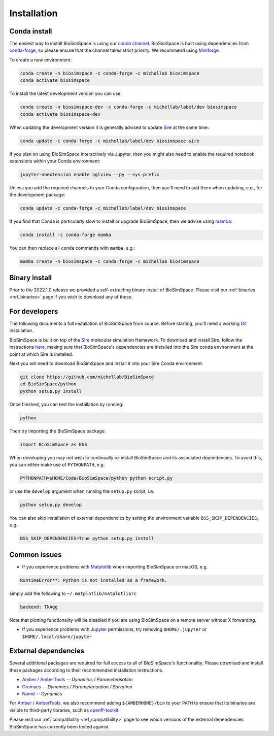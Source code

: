 .. _ref_install:

============
Installation
============

Conda install
=============

The easiest way to install BioSimSpace is using our `conda channel <https://anaconda.org/michellab/repo>`__.
BioSimSpace is built using dependencies from `conda-forge <https://conda-forge.org/>`__,
so please ensure that the channel takes strict priority. We recommend using
`Miniforge <https://github.com/conda-forge/miniforge>`__.

To create a new environment:

.. code-block:: bash

    conda create -n biosimspace -c conda-forge -c michellab biosimspace
    conda activate biosimspace

To install the latest development version you can use:

.. code-block:: bash

    conda create -n biosimspace-dev -c conda-forge -c michellab/label/dev biosimspace
    conda activate biosimspace-dev

When updating the development version it is generally advised to update `Sire <https://github.com/michellab/Sire>`_
at the same time:

.. code-block:: bash

    conda update -c conda-forge -c michellab/label/dev biosimspace sire

If you plan on using BioSimSpace interactively via Jupyter, then you might also
need to enable the required notebook extensions within your Conda environment:

.. code-block:: bash

    jupyter-nbextension enable nglview --py --sys-prefix

Unless you add the required channels to your Conda configuration, then you'll
need to add them when updating, e.g., for the development package:

.. code-block:: bash

    conda update -c conda-forge -c michellab/label/dev biosimspace

If you find that Conda is particularly slow to install or upgrade BioSimSpace,
then we advise using `mamba <https://github.com/TheSnakePit/mamba>`__:

.. code-block:: bash

    conda install -c conda-forge mamba

You can then replace all ``conda`` commands with ``mamba``, e.g.:

.. code-block:: bash

    mamba create -n biosimspace -c conda-forge -c michellab biosimspace

Binary install
==============

Prior to the 2022.1.0 release we provided a self-extracting binary install
of BioSimSpace. Please visit our :ref:`binaries <ref_binaries>` page if you
wish to download any of these.

For developers
==============

The following documents a full installation of BioSimSpace from source. Before
starting, you'll need a working `Git <https://git-scm.com>`__ installation.

BioSimSpace is built on top of the `Sire <https://github.com/michellab/Sire>`__
molecular simulation framework. To download and install Sire, follow the
instructions `here <https://github.com/michellab/Sire#installation>`__, making
sure that BioSimSpace's dependencies are installed into the Sire conda
environment at the point at which Sire is installed.

Next you will need to download BioSimSpace and install it into your Sire
Conda environment.

.. code-block:: bash

   git clone https://github.com/michellab/BioSimSpace
   cd BioSimSpace/python
   python setup.py install

Once finished, you can test the installation by running:

.. code-block:: bash

   python

Then try importing the BioSimSpace package:

.. code-block:: python

   import BioSimSpace as BSS

When developing you may not wish to continually re-install BioSimSpace and its
associated dependencies. To avoid this, you can either make use of ``PYTHONPATH``,
e.g.

.. code-block:: bash

   PYTHONPATH=$HOME/Code/BioSimSpace/python python script.py

or use the ``develop`` argument when running the ``setup.py`` script, i.e.

.. code-block:: bash

   python setup.py develop

You can also skip installation of external dependencies by setting the
environment variable ``BSS_SKIP_DEPENDENCIES``, e.g.

.. code-block:: bash

   BSS_SKIP_DEPENDENCIES=True python setup.py install

Common issues
=============

* If you experience problems with `Matplotlib <https://matplotlib.org>`__ when
  importing BioSimSpace on macOS, e.g.

.. code-block:: bash

   RuntimeError**: Python is not installed as a framework.

simply add the following to ``~/.matplotlib/matplotlibrc``

.. code-block:: bash

   backend: TkAgg

Note that plotting functionality will be disabled if you are using
BioSimSpace on a remote server without X forwarding.

* If you experience problems with `Jupyter <https://jupyter.org>`__ permissions,
  try removing ``$HOME/.jupyter`` or ``$HOME/.local/share/jupyter``

External dependencies
=====================

Several additional packages are required for full access to all of BioSimSpace's
functionality. Please download and install these packages according to their
recommended installation instructions.

* `Amber / AmberTools <http://ambermd.org>`__ -- *Dynamics / Parameterisation*
* `Gromacs <http://www.gromacs.org>`__ -- *Dynamics / Parameterisation / Solvation*
* `Namd <http://www.ks.uiuc.edu/Research/namd>`__ -- *Dynamics*

For `Amber / AmberTools <http://ambermd.org>`__, we also recommend adding
``${AMBERHOME}/bin`` to your ``PATH`` to ensure that its binaries are
visible to third-party libraries, such as
`openff-toolkit <https://github.com/openforcefield/openff-toolkit>`__.

Please visit our :ref:`compatibility <ref_compatibility>` page to see which
versions of the external dependencies BioSimSpace has currently been tested
against.
